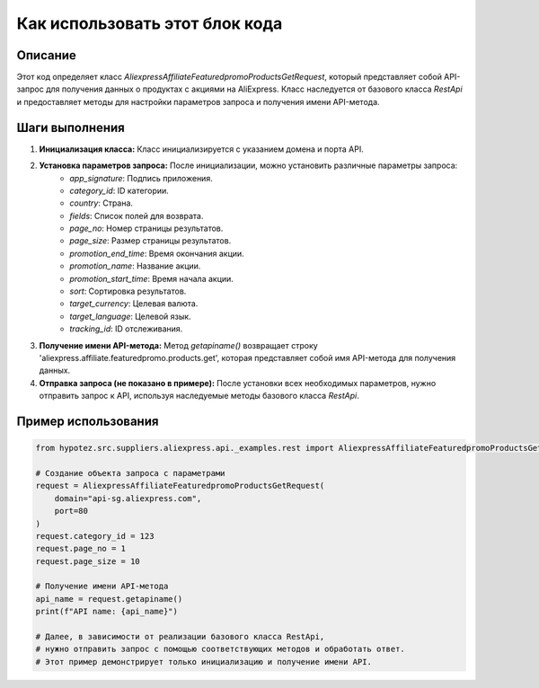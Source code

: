 Как использовать этот блок кода
=========================================================================================

Описание
-------------------------
Этот код определяет класс `AliexpressAffiliateFeaturedpromoProductsGetRequest`, который представляет собой API-запрос для получения данных о продуктах с акциями на AliExpress.  Класс наследуется от базового класса `RestApi` и предоставляет методы для настройки параметров запроса и получения имени API-метода.

Шаги выполнения
-------------------------
1. **Инициализация класса:**  Класс инициализируется с указанием домена и порта API.
2. **Установка параметров запроса:**  После инициализации, можно установить различные параметры запроса:
    - `app_signature`: Подпись приложения.
    - `category_id`: ID категории.
    - `country`: Страна.
    - `fields`: Список полей для возврата.
    - `page_no`: Номер страницы результатов.
    - `page_size`: Размер страницы результатов.
    - `promotion_end_time`: Время окончания акции.
    - `promotion_name`: Название акции.
    - `promotion_start_time`: Время начала акции.
    - `sort`: Сортировка результатов.
    - `target_currency`: Целевая валюта.
    - `target_language`: Целевой язык.
    - `tracking_id`: ID отслеживания.
3. **Получение имени API-метода:** Метод `getapiname()` возвращает строку 'aliexpress.affiliate.featuredpromo.products.get', которая представляет собой имя API-метода для получения данных.
4. **Отправка запроса (не показано в примере):**  После установки всех необходимых параметров, нужно отправить запрос к API, используя наследуемые методы базового класса `RestApi`.

Пример использования
-------------------------
.. code-block:: python

    from hypotez.src.suppliers.aliexpress.api._examples.rest import AliexpressAffiliateFeaturedpromoProductsGetRequest

    # Создание объекта запроса с параметрами
    request = AliexpressAffiliateFeaturedpromoProductsGetRequest(
        domain="api-sg.aliexpress.com",
        port=80
    )
    request.category_id = 123
    request.page_no = 1
    request.page_size = 10

    # Получение имени API-метода
    api_name = request.getapiname()
    print(f"API name: {api_name}")

    # Далее, в зависимости от реализации базового класса RestApi,
    # нужно отправить запрос с помощью соответствующих методов и обработать ответ.
    # Этот пример демонстрирует только инициализацию и получение имени API.